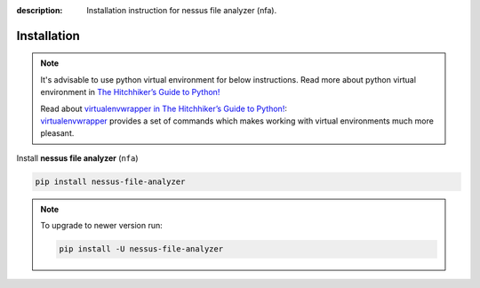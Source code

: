 :description: Installation instruction for nessus file analyzer (nfa).

############
Installation
############

.. note::

    It's advisable to use python virtual environment for below instructions. Read more about python virtual environment in `The Hitchhiker’s Guide to Python! <https://docs.python-guide.org/dev/virtualenvs/>`_
    
    | Read about `virtualenvwrapper in The Hitchhiker’s Guide to Python! <https://docs.python-guide.org/dev/virtualenvs/#virtualenvwrapper>`_: 
    | `virtualenvwrapper <https://virtualenvwrapper.readthedocs.io>`_ provides a set of commands which makes working with virtual environments much more pleasant.

Install **nessus file analyzer** (``nfa``)

.. code-block:: shell

    pip install nessus-file-analyzer

.. note::
    
    To upgrade to newer version run:

    .. code-block:: shell
        
        pip install -U nessus-file-analyzer
